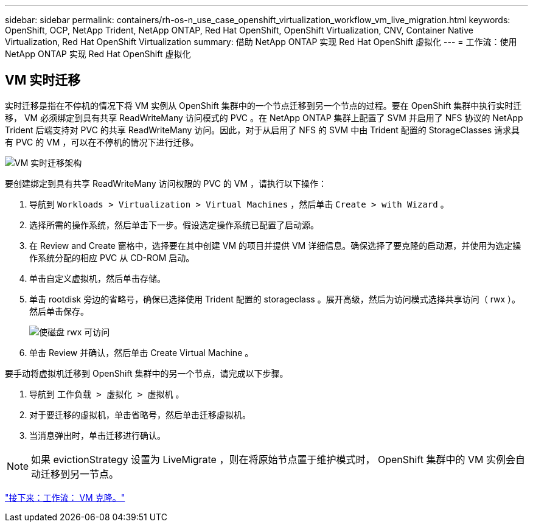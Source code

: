 ---
sidebar: sidebar 
permalink: containers/rh-os-n_use_case_openshift_virtualization_workflow_vm_live_migration.html 
keywords: OpenShift, OCP, NetApp Trident, NetApp ONTAP, Red Hat OpenShift, OpenShift Virtualization, CNV, Container Native Virtualization, Red Hat OpenShift Virtualization 
summary: 借助 NetApp ONTAP 实现 Red Hat OpenShift 虚拟化 
---
= 工作流：使用 NetApp ONTAP 实现 Red Hat OpenShift 虚拟化




== VM 实时迁移

实时迁移是指在不停机的情况下将 VM 实例从 OpenShift 集群中的一个节点迁移到另一个节点的过程。要在 OpenShift 集群中执行实时迁移， VM 必须绑定到具有共享 ReadWriteMany 访问模式的 PVC 。在 NetApp ONTAP 集群上配置了 SVM 并启用了 NFS 协议的 NetApp Trident 后端支持对 PVC 的共享 ReadWriteMany 访问。因此，对于从启用了 NFS 的 SVM 中由 Trident 配置的 StorageClasses 请求具有 PVC 的 VM ，可以在不停机的情况下进行迁移。

image::redhat_openshift_image55.jpg[VM 实时迁移架构]

要创建绑定到具有共享 ReadWriteMany 访问权限的 PVC 的 VM ，请执行以下操作：

. 导航到 `Workloads > Virtualization > Virtual Machines` ，然后单击 `Create > with Wizard` 。
. 选择所需的操作系统，然后单击下一步。假设选定操作系统已配置了启动源。
. 在 Review and Create 窗格中，选择要在其中创建 VM 的项目并提供 VM 详细信息。确保选择了要克隆的启动源，并使用为选定操作系统分配的相应 PVC 从 CD-ROM 启动。
. 单击自定义虚拟机，然后单击存储。
. 单击 rootdisk 旁边的省略号，确保已选择使用 Trident 配置的 storageclass 。展开高级，然后为访问模式选择共享访问（ rwx ）。然后单击保存。
+
image::redhat_openshift_image56.JPG[使磁盘 rwx 可访问]

. 单击 Review 并确认，然后单击 Create Virtual Machine 。


要手动将虚拟机迁移到 OpenShift 集群中的另一个节点，请完成以下步骤。

. 导航到 `工作负载 > 虚拟化 > 虚拟机` 。
. 对于要迁移的虚拟机，单击省略号，然后单击迁移虚拟机。
. 当消息弹出时，单击迁移进行确认。



NOTE: 如果 evictionStrategy 设置为 LiveMigrate ，则在将原始节点置于维护模式时， OpenShift 集群中的 VM 实例会自动迁移到另一节点。

link:rh-os-n_use_case_openshift_virtualization_workflow_clone_vm.html["接下来：工作流： VM 克隆。"]
